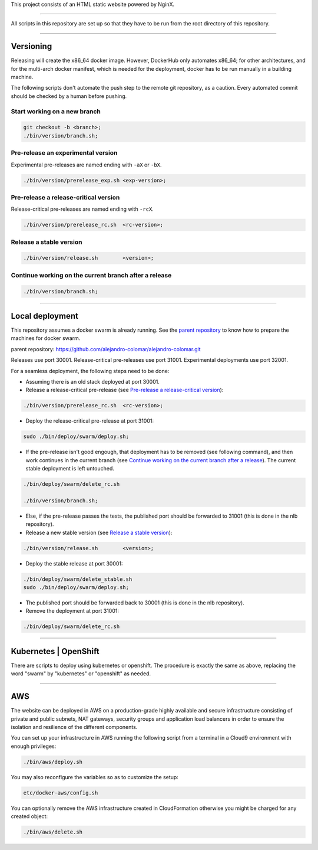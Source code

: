 This project consists of an HTML static website powered by NginX.


________________________________________________________________________________

All scripts in this repository are set up so that they have to be run
from the root directory of this repository.


________________________________________________________________________________

Versioning
==========

Releasing will create the x86_64 docker image.  However, DockerHub only
automates x86_64; for other architectures, and for the multi-arch
docker manifest, which is needed for the deployment, docker has to be
run manually in a building machine.

The following scripts don't automate the push step to the remote git
repository, as a caution.  Every automated commit should be checked by
a human before pushing.

Start working on a new branch
^^^^^^^^^^^^^^^^^^^^^^^^^^^^^

.. code-block:: BASH

	git checkout -b <branch>;
	./bin/version/branch.sh;

Pre-release an experimental version
^^^^^^^^^^^^^^^^^^^^^^^^^^^^^^^^^^^

Experimental pre-releases are named ending with ``-aX`` or ``-bX``.

.. code-block:: BASH

	./bin/version/prerelease_exp.sh	<exp-version>;

Pre-release a release-critical version
^^^^^^^^^^^^^^^^^^^^^^^^^^^^^^^^^^^^^^

Release-critical pre-releases are named ending with ``-rcX``.

.. code-block:: BASH

	./bin/version/prerelease_rc.sh	<rc-version>;

Release a stable version
^^^^^^^^^^^^^^^^^^^^^^^^

.. code-block:: BASH

	./bin/version/release.sh	<version>;

Continue working on the current branch after a release
^^^^^^^^^^^^^^^^^^^^^^^^^^^^^^^^^^^^^^^^^^^^^^^^^^^^^^

.. code-block:: BASH

	./bin/version/branch.sh;


________________________________________________________________________________

Local deployment
================

This repository assumes a docker swarm is already running.  See
the `parent repository`_ to know how to prepare the machines for docker
swarm.

_`parent repository`: https://github.com/alejandro-colomar/alejandro-colomar.git

Releases use port 30001.
Release-critical pre-releases use port 31001.
Experimental deployments use port 32001.

For a seamless deployment, the following steps need to be done:

- Assuming there is an old stack deployed at port 30001.

- Release a release-critical pre-release (see
  `Pre-release a release-critical version`_):

.. code-block:: BASH

	./bin/version/prerelease_rc.sh	<rc-version>;

- Deploy the release-critical pre-release at port 31001:

.. code-block:: BASH

	sudo ./bin/deploy/swarm/deploy.sh;


- If the pre-release isn't good engough, that deployment has to be
  removed (see following command), and then work continues in the
  current branch (see
  `Continue working on the current branch after a release`_).  The
  current stable deployment is left untouched.

.. code-block:: BASH

	./bin/deploy/swarm/delete_rc.sh

	./bin/version/branch.sh;


- Else, if the pre-release passes the tests, the published port should
  be forwarded to 31001 (this is done in the nlb repository).

- Release a new stable version (see `Release a stable version`_):

.. code-block:: BASH

	./bin/version/release.sh	<version>;

- Deploy the stable release at port 30001:

.. code-block:: BASH

	./bin/deploy/swarm/delete_stable.sh
	sudo ./bin/deploy/swarm/deploy.sh;

- The published port should be forwarded back to 30001 (this is done in
  the nlb repository).

- Remove the deployment at port 31001:

.. code-block:: BASH

	./bin/deploy/swarm/delete_rc.sh


________________________________________________________________________________

Kubernetes | OpenShift
======================

There are scripts to deploy using kubernetes or openshift.  The
procedure is exactly the same as above, replacing the word "swarm" by
"kubernetes" or "openshift" as needed.


________________________________________________________________________________

AWS
===

The website can be deployed in AWS on a production-grade highly
available and secure infrastructure consisting of private and public
subnets, NAT gateways, security groups and application load balancers
in order to ensure the isolation and resilience of the different
components.

You can set up your infrastructure in AWS running the following
script from a terminal in a Cloud9 environment with enough
privileges:

.. code-block:: BASH

	./bin/aws/deploy.sh

You may also reconfigure the variables so as to customize the setup:

.. code-block:: BASH

	etc/docker-aws/config.sh

You can optionally remove the AWS infrastructure created in
CloudFormation otherwise you might be charged for any created object:

.. code-block:: BASH

	./bin/aws/delete.sh
